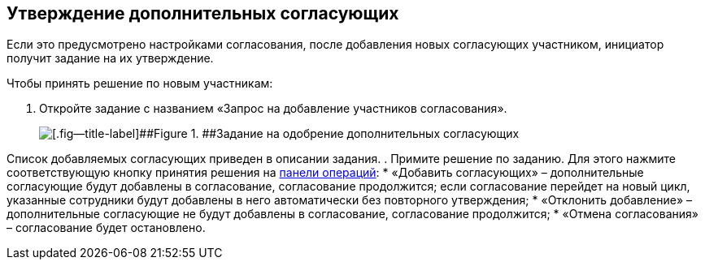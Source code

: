 
== Утверждение дополнительных согласующих

Если это предусмотрено настройками согласования, после добавления новых согласующих участником, инициатор получит задание на их утверждение.

Чтобы принять решение по новым участникам:

. [.ph .cmd]#Откройте задание с названием «Запрос на добавление участников согласования».#
+
image::approvalAddApproversTask.png[[.fig--title-label]##Figure 1. ##Задание на одобрение дополнительных согласующих]

Список добавляемых согласующих приведен в описании задания.
. [.ph .cmd]#Примите решение по заданию. Для этого нажмите соответствующую кнопку принятия решения на xref:CardOperations.adoc[панели операций]:#
* «Добавить согласующих» – дополнительные согласующие будут добавлены в согласование, согласование продолжится; если согласование перейдет на новый цикл, указанные сотрудники будут добавлены в него автоматически без повторного утверждения;
* «Отклонить добавление» – дополнительные согласующие не будут добавлены в согласование, согласование продолжится;
* «Отмена согласования» – согласование будет остановлено.

